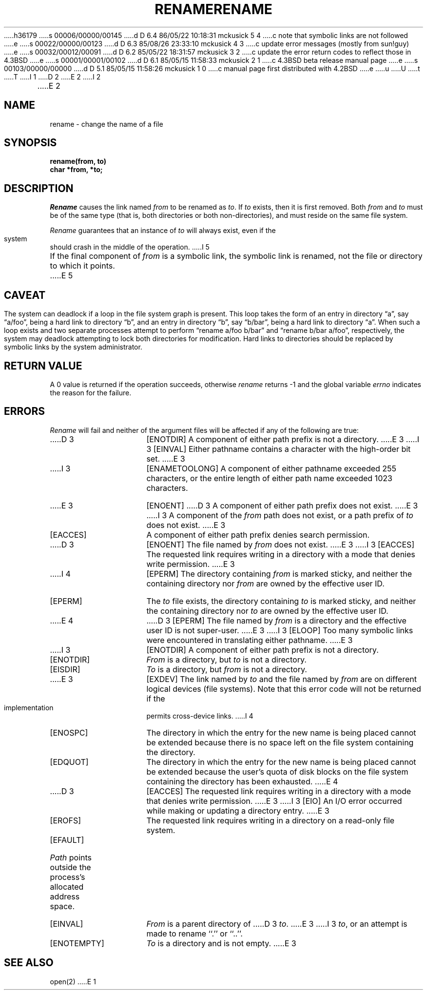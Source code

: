h36179
s 00006/00000/00145
d D 6.4 86/05/22 10:18:31 mckusick 5 4
c note that symbolic links are not followed
e
s 00022/00000/00123
d D 6.3 85/08/26 23:33:10 mckusick 4 3
c update error messages (mostly from sun!guy)
e
s 00032/00012/00091
d D 6.2 85/05/22 18:31:57 mckusick 3 2
c update the error return codes to reflect those in 4.3BSD
e
s 00001/00001/00102
d D 6.1 85/05/15 11:58:33 mckusick 2 1
c 4.3BSD beta release manual page
e
s 00103/00000/00000
d D 5.1 85/05/15 11:58:26 mckusick 1 0
c manual page first distributed with 4.2BSD
e
u
U
t
T
I 1
.\" Copyright (c) 1983 Regents of the University of California.
.\" All rights reserved.  The Berkeley software License Agreement
.\" specifies the terms and conditions for redistribution.
.\"
.\"	%W% (Berkeley) %G%
.\"
D 2
.TH RENAME 2 "12 February 1983"
E 2
I 2
.TH RENAME 2 "%Q%"
E 2
.UC 5
.SH NAME
rename \- change the name of a file
.SH SYNOPSIS
.ft B
.nf
rename(from, to)
char *from, *to;
.fi
.ft R
.SH DESCRIPTION
.I Rename
causes the link named
.I from
to be renamed as
.IR to .
If 
.I to
exists, then it is first removed.
Both 
.I from
and
.I to
must be of the same type (that is, both directories or both
non-directories), and must reside on the same file system.
.PP
.I Rename
guarantees that an instance of
.I to
will always exist, even if the system should crash in
the middle of the operation.
I 5
.PP
If the final component of
.I from
is a symbolic link,
the symbolic link is renamed,
not the file or directory to which it points.
E 5
.SH CAVEAT
The system can deadlock if a loop in the file system graph is present.
This loop takes the form of an entry in directory \*(lqa\*(rq,
say \*(lqa/foo\*(rq,
being a hard link to directory \*(lqb\*(rq, and an entry in
directory \*(lqb\*(rq, say \*(lqb/bar\*(rq, being a hard link
to directory \*(lqa\*(rq.
When such a loop exists and two separate processes attempt to
perform \*(lqrename a/foo b/bar\*(rq and \*(lqrename b/bar a/foo\*(rq,
respectively, 
the system may deadlock attempting to lock
both directories for modification.
Hard links to directories should be
replaced by symbolic links by the system administrator.
.SH "RETURN VALUE"
A 0 value is returned if the operation succeeds, otherwise
.I rename
returns \-1 and the global variable 
.I errno
indicates the reason for the failure.
.SH "ERRORS
.I Rename
will fail and neither of the argument files will be
affected if any of the following are true:
.TP 15
D 3
[ENOTDIR]
A component of either path prefix is not a directory.
E 3
I 3
[EINVAL]
Either pathname contains a character with the high-order bit set.
E 3
.TP 15
I 3
[ENAMETOOLONG]
A component of either pathname exceeded 255 characters,
or the entire length of either path name exceeded 1023 characters.
.TP 15
E 3
[ENOENT]
D 3
A component of either path prefix does not exist.
E 3
I 3
A component of the \fIfrom\fP path does not exist,
or a path prefix of \fIto\fP does not exist.
E 3
.TP 15
[EACCES]
A component of either path prefix denies search permission.
.TP 15
D 3
[ENOENT]
The file named by \fIfrom\fP does not exist.
E 3
I 3
[EACCES]
The requested link requires writing in a directory with a mode
that denies write permission.
E 3
.TP 15
I 4
[EPERM]
The directory containing \fIfrom\fP is marked sticky,
and neither the containing directory nor \fIfrom\fP
are owned by the effective user ID.
.TP 15
[EPERM]
The \fIto\fP file exists,
the directory containing \fIto\fP is marked sticky,
and neither the containing directory nor \fIto\fP
are owned by the effective user ID.
.TP 15
E 4
D 3
[EPERM]
The file named by \fIfrom\fP is a directory and the effective
user ID is not super-user.
E 3
I 3
[ELOOP]
Too many symbolic links were encountered in translating either pathname.
E 3
.TP 15
I 3
[ENOTDIR]
A component of either path prefix is not a directory.
.TP 15
[ENOTDIR]
.I From
is a directory, but \fIto\fP is not a directory.
.TP 15
[EISDIR]
.I To
is a directory, but \fIfrom\fP is not a directory.
.TP 15
E 3
[EXDEV]
The link named by \fIto\fP and the file named by \fIfrom\fP
are on different logical devices (file systems).  Note that this error
code will not be returned if the implementation permits cross-device
links.
I 4
.TP 15
[ENOSPC]
The directory in which the entry for the new name is being placed
cannot be extended because there is no space left on the file
system containing the directory.
.TP 15
[EDQUOT]
The directory in which the entry for the new name
is being placed cannot be extended because the
user's quota of disk blocks on the file system
containing the directory has been exhausted.
E 4
.TP 15
D 3
[EACCES]
The requested link requires writing in a directory with a mode
that denies write permission.
E 3
I 3
[EIO]
An I/O error occurred while making or updating a directory entry.
E 3
.TP 15
[EROFS]
The requested link requires writing in a directory on a read-only file
system.
.TP 15
[EFAULT]
.I Path
points outside the process's allocated address space.
.TP 15
[EINVAL]
.I From
is a parent directory of
D 3
.IR to .
E 3
I 3
.IR to ,
or an attempt is made to rename ``.'' or ``..''.
.TP 15
[ENOTEMPTY]
.I To
is a directory and is not empty.
E 3
.SH "SEE ALSO"
open(2)
E 1
